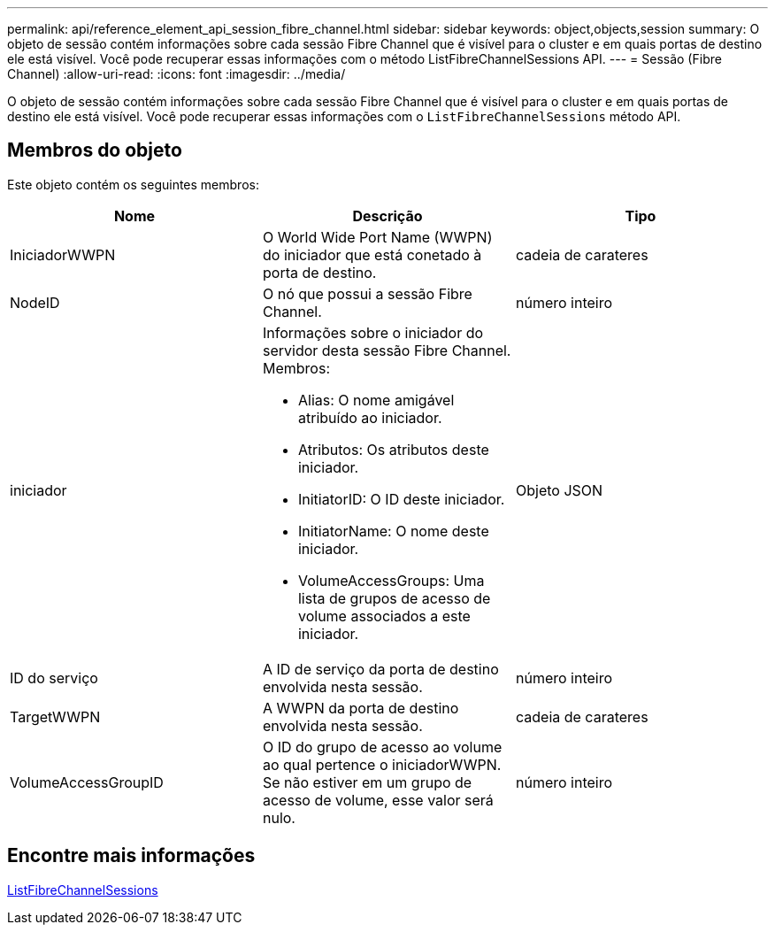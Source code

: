 ---
permalink: api/reference_element_api_session_fibre_channel.html 
sidebar: sidebar 
keywords: object,objects,session 
summary: O objeto de sessão contém informações sobre cada sessão Fibre Channel que é visível para o cluster e em quais portas de destino ele está visível. Você pode recuperar essas informações com o método ListFibreChannelSessions API. 
---
= Sessão (Fibre Channel)
:allow-uri-read: 
:icons: font
:imagesdir: ../media/


[role="lead"]
O objeto de sessão contém informações sobre cada sessão Fibre Channel que é visível para o cluster e em quais portas de destino ele está visível. Você pode recuperar essas informações com o `ListFibreChannelSessions` método API.



== Membros do objeto

Este objeto contém os seguintes membros:

|===
| Nome | Descrição | Tipo 


 a| 
IniciadorWWPN
 a| 
O World Wide Port Name (WWPN) do iniciador que está conetado à porta de destino.
 a| 
cadeia de carateres



 a| 
NodeID
 a| 
O nó que possui a sessão Fibre Channel.
 a| 
número inteiro



 a| 
iniciador
 a| 
Informações sobre o iniciador do servidor desta sessão Fibre Channel. Membros:

* Alias: O nome amigável atribuído ao iniciador.
* Atributos: Os atributos deste iniciador.
* InitiatorID: O ID deste iniciador.
* InitiatorName: O nome deste iniciador.
* VolumeAccessGroups: Uma lista de grupos de acesso de volume associados a este iniciador.

 a| 
Objeto JSON



 a| 
ID do serviço
 a| 
A ID de serviço da porta de destino envolvida nesta sessão.
 a| 
número inteiro



 a| 
TargetWWPN
 a| 
A WWPN da porta de destino envolvida nesta sessão.
 a| 
cadeia de carateres



 a| 
VolumeAccessGroupID
 a| 
O ID do grupo de acesso ao volume ao qual pertence o iniciadorWWPN. Se não estiver em um grupo de acesso de volume, esse valor será nulo.
 a| 
número inteiro

|===


== Encontre mais informações

xref:reference_element_api_listfibrechannelsessions.adoc[ListFibreChannelSessions]

